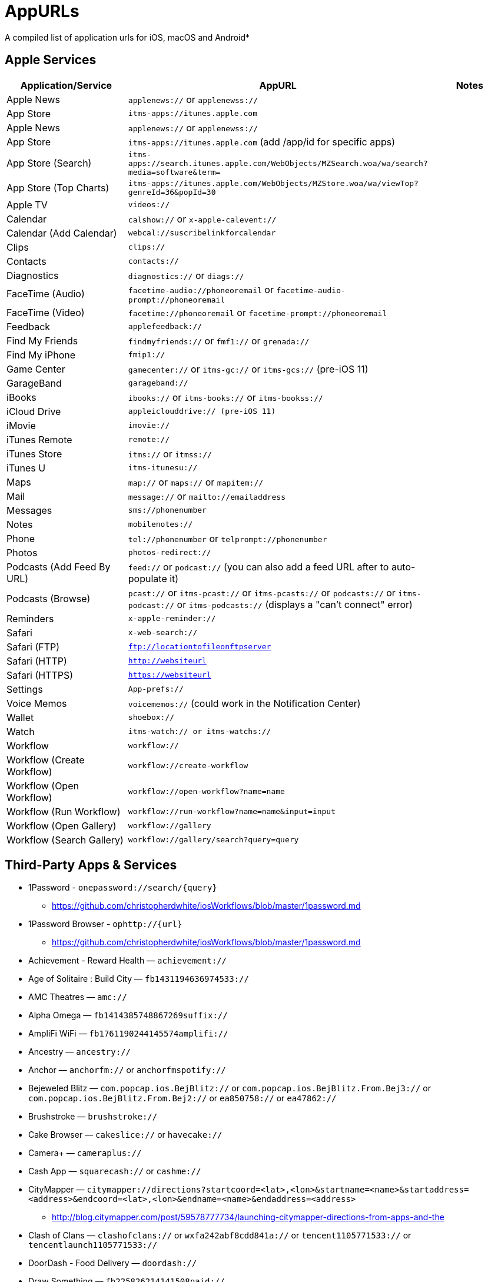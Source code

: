 = AppURLs

A compiled list of application urls for iOS, macOS and Android* 


== Apple Services

|===
|Application/Service |AppURL | Notes

|Apple News
|`applenews://` or `applenewss://`
|

|App Store
|`itms-apps://itunes.apple.com`
| 


|Apple News 
|`applenews://` or `applenewss://`
|

|App Store 
|`itms-apps://itunes.apple.com` (add /app/id for specific apps)
|

|App Store (Search) 
|`itms-apps://search.itunes.apple.com/WebObjects/MZSearch.woa/wa/search?media=software&term=`
|

|App Store (Top Charts) 
|`itms-apps://itunes.apple.com/WebObjects/MZStore.woa/wa/viewTop?genreId=36&popId=30`
|

|Apple TV 
|`videos://`
|

|Calendar 
|`calshow://` or `x-apple-calevent://`
|

|Calendar (Add Calendar) 
|`webcal://suscribelinkforcalendar`
|

|Clips 
|`clips://`
|

|Contacts 
|`contacts://`
|

|Diagnostics 
|`diagnostics://` or `diags://`
|

|FaceTime (Audio) 
|`facetime-audio://phoneoremail` or `facetime-audio-prompt://phoneoremail`
|

|FaceTime (Video) 
|`facetime://phoneoremail` or `facetime-prompt://phoneoremail`
|

|Feedback 
|`applefeedback://`
|

|Find My Friends 
|`findmyfriends://` or `fmf1://` or `grenada://`
|

|Find My iPhone 
|`fmip1://`
|

|Game Center 
|`gamecenter://` or `itms-gc://` or `itms-gcs://` (pre-iOS 11)
|

|GarageBand 
|`garageband://`
|

|iBooks 
|`ibooks://` or `itms-books://` or `itms-bookss://`
|

|iCloud Drive 
|`appleiclouddrive:// (pre-iOS 11)`
|

|iMovie 
|`imovie://`
|

|iTunes Remote 
|`remote://`
|

|iTunes Store 
|`itms://` or `itmss://`
|

|iTunes U 
|`itms-itunesu://`
|

|Maps 
|`map://` or `maps://` or `mapitem://`
|

|Mail 
|`message://` or `mailto://emailaddress`
|

|Messages 
|`sms://phonenumber`
|

|Notes 
|`mobilenotes://`
|

|Phone 
|`tel://phonenumber` or `telprompt://phonenumber`
|

|Photos 
|`photos-redirect://`
|

|Podcasts (Add Feed By URL) 
|`feed://` or `podcast://` (you can also add a feed URL after to auto-populate it)
|

|Podcasts (Browse) 
|`pcast://` or `itms-pcast://` or `itms-pcasts://` or `podcasts://` or `itms-podcast://` or `itms-podcasts://` (displays a "can't connect" error)
|

|Reminders 
|`x-apple-reminder://`
|

|Safari 
|`x-web-search://`
|

|Safari (FTP) 
|`ftp://locationtofileonftpserver`
|

|Safari (HTTP) 
|`http://websiteurl`
|

|Safari (HTTPS) 
|`https://websiteurl`
|

|Settings 
|`App-prefs://`
|

|Voice Memos 
|`voicememos://` (could work in the Notification Center)
|

|Wallet 
|`shoebox://`
|

|Watch 
|`itms-watch:// or itms-watchs://`
|

|Workflow 
|`workflow://`
|

|Workflow (Create Workflow) 
|`workflow://create-workflow`
|

|Workflow (Open Workflow) 
|`workflow://open-workflow?name=name`
|

|Workflow (Run Workflow) 
|`workflow://run-workflow?name=name&input=input`
|

|Workflow (Open Gallery) 
|`workflow://gallery`
|

|Workflow (Search Gallery) 
|`workflow://gallery/search?query=query`
|
|===
== Third-Party Apps & Services

* 1Password - `onepassword://search/{query}`
** https://github.com/christopherdwhite/iosWorkflows/blob/master/1password.md
* 1Password Browser - `ophttp://{url}`
** https://github.com/christopherdwhite/iosWorkflows/blob/master/1password.md
* Achievement - Reward Health — `achievement://`
* Age of Solitaire : Build City — `fb1431194636974533://`
* AMC Theatres — `amc://`
* Alpha Omega — `fb1414385748867269suffix://`
* AmpliFi WiFi — `fb1761190244145574amplifi://`
* Ancestry — `ancestry://`
* Anchor — `anchorfm://` or `anchorfmspotify://`
* Bejeweled Blitz — `com.popcap.ios.BejBlitz://` or `com.popcap.ios.BejBlitz.From.Bej3://` or `com.popcap.ios.BejBlitz.From.Bej2://` or `ea850758://` or `ea47862://`
* Brushstroke — `brushstroke://`
* Cake Browser — `cakeslice://` or `havecake://`
* Camera+ — `cameraplus://`
* Cash App — `squarecash://` or `cashme://`
* CityMapper — `citymapper://directions?startcoord=<lat>,<lon>&startname=<name>&startaddress=<address>&endcoord=<lat>,<lon>&endname=<name>&endaddress=<address>`
** http://blog.citymapper.com/post/59578777734/launching-citymapper-directions-from-apps-and-the
* Clash of Clans — `clashofclans://` or `wxfa242abf8cdd841a://` or `tencent1105771533://` or `tencentlaunch1105771533://`
* DoorDash - Food Delivery — `doordash://`
* Draw Something — `fb225826214141508paid://`
* DropBox — `dbapi-1://`
* DuckDuckGo Privacy Browser — `ddgLaunch://` or `ddgQuickLink://`
* Duolingo — `duolingo://` or `com.duolingo.DuolingoMobile`
* Evernote - `evernote://x-callback-url/[action]?[action parameters]&[x-callback parameters]`
** https://github.com/evernote/evernote-ios-x-callback-url
* Facebook — `fb://`
* Facetune — `facetune://`
* Fandango — `fandango://`
* Fitbit — `fitbit://`
* Flickr — `flickr://`
* Gboard — `gboard://`
* Gmail - Email by Google — `googlegmail://`
* Goodreads: Book Reviews — `goodreads://`
* Google — `google://`
* Google Assistant — `googleassistant://`
* Google Calendar — `googlecalendar://`
* Google Docs — `googledocs:// or googledocs-v2:// or com.google.sso.263492796725://`
* Google Chrome — `googlechrome://`
* Google Drive — `googledrive://`
* Google Earth — `googleearth:// or comgoogleearth://`
* Google Keep — `comgooglekeep://`
* Google Maps - GPS Navigation — `googlemaps://`
* Google Photos — `googlephotos://`
* Google Sheets — `googlesheets://`
* Google Translate — `googletranslate://`
* Google Voice — `googlevoice://`
* Halide Camera — `halide://`
* HBO GO — `hbogo://`
* HBO NOW — `hbonow://`
* Hulu: Watch TV Shows & Movies — `hulu://`
* Hyperlapse from Instagram — `hyperlapse://`
* IMDb Movies & TV — `imdb://`
* Instagram — `instagram://`
** https://www.instagram.com/developer/mobile-sharing/iphone-hooks/
* Instagram Stories - `instagram-stories://share`
** https://developers.facebook.com/docs/instagram/sharing-to-stories/
* LastPass Password Manager — `lastpass://`
* Launch Center Pro — `launch://`
* Litely — `litely://`
* Messenger — `fb-messenger://`
* MoviePass — `moviepass://`
* Netflix — `nflx://`
* PayPal: Mobile Cash — `paypal://`
* PhotoScan by Google Photos — `photoscan://`
* Pinterest — `pinterest://`
* Signal - Private Messenger — `sgnl://`
* Skype for iPhone — `skype://`
* Snapchat — `snapchat://`
* Speedtest by Ookla — `speedtest://`
* Spotify Music — `spotify://`
* Steller — `steller://`
* Tumblr – `tumblr://`
* Twitch — `twitch://`
* Twitter — `twitter://`
* TweetBot for Twitter — `tweetbot://`
* Vimeo — `vimeo://`
* VSCO — `vsco://`
* Waze Navigation & Live Traffic — `waze://`
* WhatsApp Messenger — `whatsapp://`
* YouTube: Watch, Listen, Stream — `youtube://`

== Utilities
* List all installed applications and their appUrls: `https://github.com/wujianguo/iOSAppsInfo`

== References and Additional resources:

- https://ios.gadgethacks.com/news/always-updated-list-ios-app-url-scheme-names-0184033/
- https://github.com/phynet/iOS-URL-Schemes
- http://x-callback-url.com/apps/
- https://app-talk.com/

== Footnotes 

*{sp} - (empty as of now)
